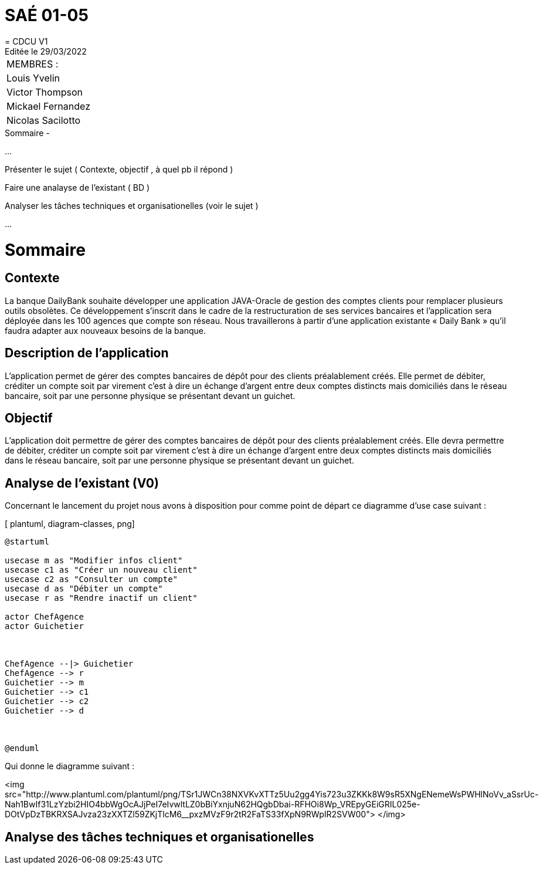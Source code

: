 
= SAÉ 01-05
= CDCU V1
Editée le 29/03/2022

|===
|MEMBRES :
|Louis Yvelin
|Victor Thompson
|Mickael Fernandez
|Nicolas Sacilotto
|===


.Sommaire -
...

Présenter le sujet ( Contexte, objectif , à quel pb il répond )

Faire une analayse de l'existant ( BD ) 

Analyser les tâches techniques et organisationelles (voir le sujet )

...

[#img-sunset]
[caption="Figure 1: ",link=http://www.plantuml.com/plantuml/png/TSr1JWCn38NXVKvXTTz5Uu2gg4Yis723u3ZKKk8W9sR5XNgENemeWsPWHlNoVv_aSsrUc-Nah1BwIf31LzYzbi2HIO4bbWgOcAJjPeI7eIvwltLZ0bBiYxnjuN62HQgbDbai-RFHOi8Wp_VREpyGEiGRIL025e-DOtVpDzTBKRXSAJvza23zXXTZl59ZKjTlcM6__pxzMVzF9r2tR2FaTS33fXpN9RWpIR2SVW00]


= Sommaire

== Contexte 

La banque DailyBank souhaite développer une application JAVA-Oracle de gestion des comptes clients pour remplacer plusieurs outils obsolètes. Ce développement s’inscrit dans le cadre de la restructuration de ses services bancaires et l’application sera déployée dans les 100 agences que compte son réseau. Nous travaillerons à partir d’une application existante « Daily Bank » qu’il faudra adapter aux nouveaux besoins de la banque.

== Description de l'application
L’application permet de gérer des comptes bancaires de dépôt pour des clients préalablement créés. Elle permet de débiter, créditer un compte soit par virement c’est à dire un échange d’argent entre deux comptes distincts mais domiciliés dans le réseau bancaire, soit par une personne physique se présentant devant un guichet.

== Objectif

L’application doit permettre de gérer des comptes bancaires de dépôt pour des clients préalablement créés. Elle devra permettre de débiter, créditer un compte soit par virement c’est à dire un échange d’argent entre deux comptes distincts mais domiciliés dans le réseau bancaire, soit par une personne physique se présentant devant un guichet.

== Analyse de l'existant (V0)

Concernant le lancement du projet nous avons à disposition pour comme point de départ ce diagramme d'use case suivant :

[ plantuml, diagram-classes, png]
....
@startuml

usecase m as "Modifier infos client"
usecase c1 as "Créer un nouveau client"
usecase c2 as "Consulter un compte"
usecase d as "Débiter un compte"
usecase r as "Rendre inactif un client"

actor ChefAgence
actor Guichetier



ChefAgence --|> Guichetier	
ChefAgence --> r
Guichetier --> m 
Guichetier --> c1
Guichetier --> c2
Guichetier --> d



@enduml
....

Qui donne le diagramme suivant :

<img src="http://www.plantuml.com/plantuml/png/TSr1JWCn38NXVKvXTTz5Uu2gg4Yis723u3ZKKk8W9sR5XNgENemeWsPWHlNoVv_aSsrUc-Nah1BwIf31LzYzbi2HIO4bbWgOcAJjPeI7eIvwltLZ0bBiYxnjuN62HQgbDbai-RFHOi8Wp_VREpyGEiGRIL025e-DOtVpDzTBKRXSAJvza23zXXTZl59ZKjTlcM6__pxzMVzF9r2tR2FaTS33fXpN9RWpIR2SVW00">
</img>
            

== Analyse des tâches techniques et organisationelles
